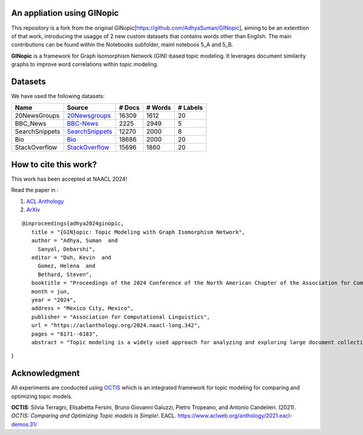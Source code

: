 An appliation using GINopic
--------
This repository is a fork from the original GINopic[https://github.com/AdhyaSuman/GINopic],
aiming to be an extenttion of that work, introducing the usagge of 2 new custom datasets that contains words other than English.
The main contributions can be found within the Notebooks subfolder, mainl noteboos 5_A and 5_B.


.. image:: https://github.com/AdhyaSuman/GINopic/blob/master/Miscellaneous/GINopic_logo.png?raw=true
  :width: 200
  :align: center
  :alt: Logo
**GINopic** is a framework for Graph Isomorphism Network (GIN)-based topic modeling. It leverages document similarity graphs to improve word correlations within topic modeling.


.. image:: https://github.com/AdhyaSuman/GINopic/blob/master/Miscellaneous/GINopic_framework.png
   :align: center
   :width: 600px
   
Datasets
--------
We have used the following datasets:

+----------------+----------------+--------+---------+----------+
| Name           | Source         | # Docs | # Words | # Labels |
+================+================+========+=========+==========+
| 20NewsGroups   | 20Newsgroups_  | 16309  | 1612    | 20       |
+----------------+----------------+--------+---------+----------+
| BBC_News       | BBC-News_      | 2225   | 2949    | 5        |
+----------------+----------------+--------+---------+----------+
| SearchSnippets | SearchSnippets_| 12270  | 2000    | 8        |
+----------------+----------------+--------+---------+----------+
| Bio            | Bio_           | 18686  | 2000    | 20       |
+----------------+----------------+--------+---------+----------+
| StackOverflow  | StackOverflow_ | 15696  | 1860    | 20       |
+----------------+----------------+--------+---------+----------+

.. _20Newsgroups: https://scikit-learn.org/0.19/datasets/twenty_newsgroups.html
.. _BBC-News: https://github.com/MIND-Lab/OCTIS
.. _Bio: https://github.com/qiang2100/STTM/blob/master/dataset/Biomedical.txt
.. _SearchSnippets: https://github.com/qiang2100/STTM/blob/master/dataset/SearchSnippets.txt
.. _StackOverflow: https://github.com/qiang2100/STTM/blob/master/dataset/StackOverflow.txt


How to cite this work?
----------------------

This work has been accepted at NAACL 2024!

Read the paper in :

1. `ACL Anthology`_

2. `ArXiv`_

.. _`ACL Anthology`: https://aclanthology.org/2024.naacl-long.342/

.. _`arXiv`: https://arxiv.org/abs/2404.02115


::

 @inproceedings{adhya2024ginopic,
    title = "{GIN}opic: Topic Modeling with Graph Isomorphism Network",
    author = "Adhya, Suman  and
      Sanyal, Debarshi",
    editor = "Duh, Kevin  and
      Gomez, Helena  and
      Bethard, Steven",
    booktitle = "Proceedings of the 2024 Conference of the North American Chapter of the Association for Computational Linguistics: Human Language Technologies (Volume 1: Long Papers)",
    month = jun,
    year = "2024",
    address = "Mexico City, Mexico",
    publisher = "Association for Computational Linguistics",
    url = "https://aclanthology.org/2024.naacl-long.342",
    pages = "6171--6183",
    abstract = "Topic modeling is a widely used approach for analyzing and exploring large document collections. Recent research efforts have incorporated pre-trained contextualized language models, such as BERT embeddings, into topic modeling. However, they often neglect the intrinsic informational value conveyed by mutual dependencies between words. In this study, we introduce GINopic, a topic modeling framework based on graph isomorphism networks to capture the correlation between words. By conducting intrinsic (quantitative as well as qualitative) and extrinsic evaluations on diverse benchmark datasets, we demonstrate the effectiveness of GINopic compared to existing topic models and highlight its potential for advancing topic modeling.",
}
  

Acknowledgment
--------------
All experiments are conducted using OCTIS_ which is an integrated framework for topic modeling for comparing and optimizing topic models.

**OCTIS**: Silvia Terragni, Elisabetta Fersini, Bruno Giovanni Galuzzi, Pietro Tropeano, and Antonio Candelieri. (2021). `OCTIS: Comparing and Optimizing Topic models is Simple!`. EACL. https://www.aclweb.org/anthology/2021.eacl-demos.31/

.. _OCTIS: https://github.com/MIND-Lab/OCTIS
